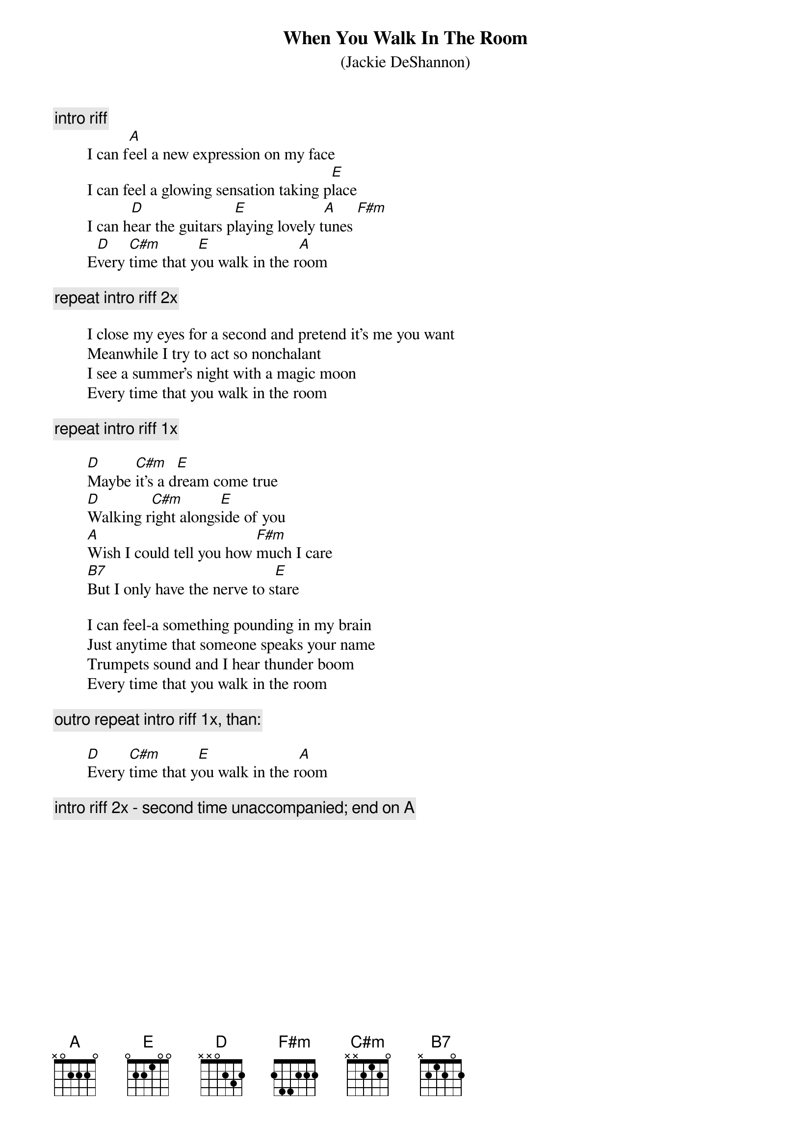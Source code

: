 {t:When You Walk In The Room}
{st:(Jackie DeShannon)}

{c:intro riff}
        I can f[A]eel a new expression on my face
        I can feel a glowing sensation taking p[E]lace
        I can h[D]ear the guitars p[E]laying lovely t[A]unes [F#m]
        E[D]very [C#m]time that y[E]ou walk in the r[A]oom

{c:repeat intro riff 2x}

        I close my eyes for a second and pretend it's me you want
        Meanwhile I try to act so nonchalant
        I see a summer's night with a magic moon
        Every time that you walk in the room

{c:repeat intro riff 1x}

        [D]Maybe [C#m]it's a d[E]ream come true
        [D]Walking r[C#m]ight alongs[E]ide of you
        [A]Wish I could tell you how [F#m]much I care
        [B7]But I only have the nerve to s[E]tare

        I can feel-a something pounding in my brain
        Just anytime that someone speaks your name
        Trumpets sound and I hear thunder boom
        Every time that you walk in the room

{c: outro repeat intro riff 1x, than:}

        [D]Every [C#m]time that y[E]ou walk in the r[A]oom

{c: intro riff 2x - second time unaccompanied; end on A}


